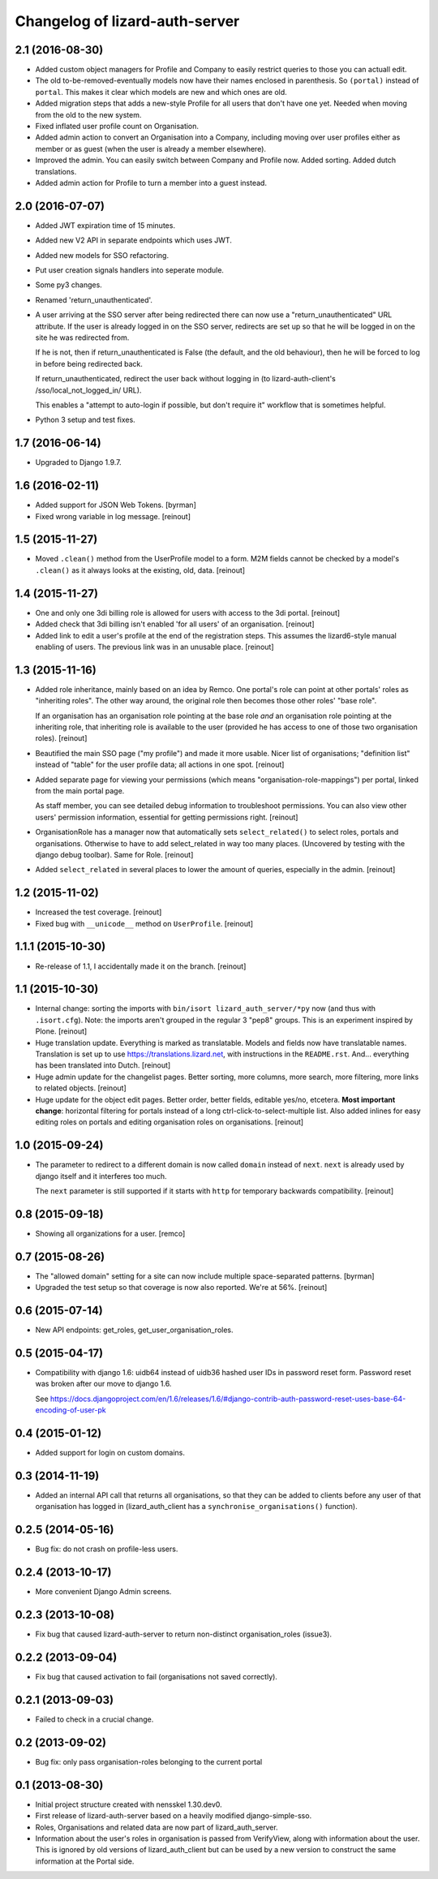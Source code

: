 Changelog of lizard-auth-server
===================================================


2.1 (2016-08-30)
----------------

- Added custom object managers for Profile and Company to easily restrict
  queries to those you can actuall edit.

- The old to-be-removed-eventually models now have their names enclosed in
  parenthesis. So ``(portal)`` instead of ``portal``. This makes it clear
  which models are new and which ones are old.

- Added migration steps that adds a new-style Profile for all users that don't
  have one yet. Needed when moving from the old to the new system.

- Fixed inflated user profile count on Organisation.

- Added admin action to convert an Organisation into a Company, including
  moving over user profiles either as member or as guest (when the user is
  already a member elsewhere).

- Improved the admin. You can easily switch between Company and Profile
  now. Added sorting. Added dutch translations.

- Added admin action for Profile to turn a member into a guest instead.


2.0 (2016-07-07)
----------------

- Added JWT expiration time of 15 minutes.

- Added new V2 API in separate endpoints which uses JWT.

- Added new models for SSO refactoring.

- Put user creation signals handlers into seperate module.

- Some py3 changes.

- Renamed 'return_unauthenticated'.

- A user arriving at the SSO server after being redirected there can
  now use a "return_unauthenticated" URL attribute. If the user is
  already logged in on the SSO server, redirects are set up so that he
  will be logged in on the site he was redirected from.

  If he is not, then if return_unauthenticated is False (the default,
  and the old behaviour), then he will be forced to log in before
  being redirected back.

  If return_unauthenticated, redirect the user back without logging in
  (to lizard-auth-client's /sso/local_not_logged_in/ URL).

  This enables a "attempt to auto-login if possible, but don't require it"
  workflow that is sometimes helpful.

- Python 3 setup and test fixes.

1.7 (2016-06-14)
----------------

- Upgraded to Django 1.9.7.


1.6 (2016-02-11)
----------------

- Added support for JSON Web Tokens.
  [byrman]

- Fixed wrong variable in log message.
  [reinout]


1.5 (2015-11-27)
----------------

- Moved ``.clean()`` method from the UserProfile model to a form. M2M fields
  cannot be checked by a model's ``.clean()`` as it always looks at the
  existing, old, data.
  [reinout]


1.4 (2015-11-27)
----------------

- One and only one 3di billing role is allowed for users with access to the 3di
  portal.
  [reinout]

- Added check that 3di billing isn't enabled 'for all users' of an
  organisation.
  [reinout]

- Added link to edit a user's profile at the end of the registration
  steps. This assumes the lizard6-style manual enabling of users. The previous
  link was in an unusable place.
  [reinout]


1.3 (2015-11-16)
----------------

- Added role inheritance, mainly based on an idea by Remco. One portal's role
  can point at other portals' roles as "inheriting roles". The other way
  around, the original role then becomes those other roles' "base role".

  If an organisation has an organisation role pointing at the base role *and*
  an organisation role pointing at the inheriting role, that inheriting role
  is available to the user (provided he has access to one of those two
  organisation roles).
  [reinout]

- Beautified the main SSO page ("my profile") and made it more usable. Nicer
  list of organisations; "definition list" instead of "table" for the user
  profile data; all actions in one spot.
  [reinout]

- Added separate page for viewing your permissions (which means
  "organisation-role-mappings") per portal, linked from the main portal page.

  As staff member, you can see detailed debug information to troubleshoot
  permissions. You can also view other users' permission information,
  essential for getting permissions right.
  [reinout]

- OrganisationRole has a manager now that automatically sets
  ``select_related()`` to select roles, portals and organisations. Otherwise
  to have to add select_related in way too many places. (Uncovered by testing
  with the django debug toolbar). Same for Role.
  [reinout]

- Added ``select_related`` in several places to lower the amount of queries,
  especially in the admin.
  [reinout]


1.2 (2015-11-02)
----------------

- Increased the test coverage.
  [reinout]

- Fixed bug with ``__unicode__`` method on ``UserProfile``.
  [reinout]


1.1.1 (2015-10-30)
------------------

- Re-release of 1.1, I accidentally made it on the branch.
  [reinout]


1.1 (2015-10-30)
----------------

- Internal change: sorting the imports with ``bin/isort
  lizard_auth_server/*py`` now (and thus with ``.isort.cfg``). Note: the
  imports aren't grouped in the regular 3 "pep8" groups. This is an experiment
  inspired by Plone.
  [reinout]

- Huge translation update. Everything is marked as translatable. Models and
  fields now have translatable names. Translation is set up to use
  https://translations.lizard.net, with instructions in the
  ``README.rst``. And... everything has been translated into Dutch.
  [reinout]

- Huge admin update for the changelist pages. Better sorting, more columns,
  more search, more filtering, more links to related objects.
  [reinout]

- Huge update for the object edit pages. Better order, better fields, editable
  yes/no, etcetera. **Most important change**: horizontal filtering for
  portals instead of a long ctrl-click-to-select-multiple list. Also added
  inlines for easy editing roles on portals and editing organisation roles on
  organisations.
  [reinout]


1.0 (2015-09-24)
----------------

- The parameter to redirect to a different domain is now called ``domain``
  instead of ``next``. ``next`` is already used by django itself and it
  interferes too much.

  The ``next`` parameter is still supported if it starts with ``http`` for
  temporary backwards compatibility.
  [reinout]


0.8 (2015-09-18)
----------------

- Showing all organizations for a user.
  [remco]


0.7 (2015-08-26)
----------------

- The "allowed domain" setting for a site can now include multiple
  space-separated patterns.
  [byrman]

- Upgraded the test setup so that coverage is now also reported. We're at 56%.
  [reinout]


0.6 (2015-07-14)
----------------

- New API endpoints: get_roles, get_user_organisation_roles.


0.5 (2015-04-17)
----------------

- Compatibility with django 1.6: uidb64 instead of uidb36 hashed user IDs in
  password reset form. Password reset was broken after our move to django 1.6.

  See
  https://docs.djangoproject.com/en/1.6/releases/1.6/#django-contrib-auth-password-reset-uses-base-64-encoding-of-user-pk


0.4 (2015-01-12)
----------------

- Added support for login on custom domains.


0.3 (2014-11-19)
----------------

- Added an internal API call that returns all organisations, so that
  they can be added to clients before any user of that organisation
  has logged in (lizard_auth_client has a
  ``synchronise_organisations()`` function).


0.2.5 (2014-05-16)
------------------

- Bug fix: do not crash on profile-less users.


0.2.4 (2013-10-17)
------------------

- More convenient Django Admin screens.


0.2.3 (2013-10-08)
------------------

- Fix bug that caused lizard-auth-server to return non-distinct
  organisation_roles (issue3).


0.2.2 (2013-09-04)
------------------

- Fix bug that caused activation to fail (organisations not saved
  correctly).


0.2.1 (2013-09-03)
------------------

- Failed to check in a crucial change.


0.2 (2013-09-02)
----------------

- Bug fix: only pass organisation-roles belonging to the current
  portal


0.1 (2013-08-30)
----------------

- Initial project structure created with nensskel 1.30.dev0.

- First release of lizard-auth-server based on a heavily modified
  django-simple-sso.

- Roles, Organisations and related data are now part of
  lizard_auth_server.

- Information about the user's roles in organisation is passed from
  VerifyView, along with information about the user. This is ignored
  by old versions of lizard_auth_client but can be used by a new
  version to construct the same information at the Portal side.
